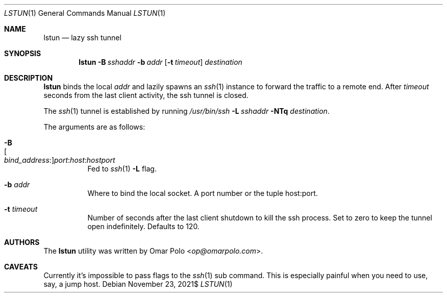 .\" Copyright (c) 2021 Omar Polo <op@omarpolo.com>
.\"
.\" Permission to use, copy, modify, and distribute this software for any
.\" purpose with or without fee is hereby granted, provided that the above
.\" copyright notice and this permission notice appear in all copies.
.\"
.\" THE SOFTWARE IS PROVIDED "AS IS" AND THE AUTHOR DISCLAIMS ALL WARRANTIES
.\" WITH REGARD TO THIS SOFTWARE INCLUDING ALL IMPLIED WARRANTIES OF
.\" MERCHANTABILITY AND FITNESS. IN NO EVENT SHALL THE AUTHOR BE LIABLE FOR
.\" ANY SPECIAL, DIRECT, INDIRECT, OR CONSEQUENTIAL DAMAGES OR ANY DAMAGES
.\" WHATSOEVER RESULTING FROM LOSS OF USE, DATA OR PROFITS, WHETHER IN AN
.\" ACTION OF CONTRACT, NEGLIGENCE OR OTHER TORTIOUS ACTION, ARISING OUT OF
.\" OR IN CONNECTION WITH THE USE OR PERFORMANCE OF THIS SOFTWARE.
.Dd $Mdocdate: November 23 2021$
.Dt LSTUN 1
.Os
.Sh NAME
.Nm lstun
.Nd lazy ssh tunnel
.Sh SYNOPSIS
.Nm
.Bk -words
.Fl B Ar sshaddr
.Fl b Ar addr
.Op Fl t Ar timeout
.Ar destination
.Ek
.Sh DESCRIPTION
.Nm
binds the local
.Ar addr
and lazily spawns an
.Xr ssh 1
instance to forward the traffic to a remote end.
After
.Ar timeout
seconds
from the last client activity, the ssh tunnel is closed.
.Pp
The
.Xr ssh 1
tunnel is established by running
.Bk
.Pa /usr/bin/ssh
.Fl L Ar sshaddr
.Fl NTq
.Ar destination .
.Ek
.Pp
The arguments are as follows:
.Bl -tag -width Ds
.It Fl B Xo
.Sm off
.Oo Ar bind_address : Oc
.Ar port : host : hostport
.Sm on
.Xc
Fed to
.Xr ssh 1
.Fl L
flag.
.It Fl b Ar addr
Where to bind the local socket.
A port number or the tuple host:port.
.It Fl t Ar timeout
Number of seconds after the last client shutdown to kill the ssh
process.
Set to zero to keep the tunnel open indefinitely.
Defaults to 120.
.El
.Sh AUTHORS
.An -nosplit
The
.Nm
utility was written by
.An Omar Polo Aq Mt op@omarpolo.com .
.Sh CAVEATS
Currently it's impossible to pass flags to the
.Xr ssh 1
sub command.
This is especially painful when you need to use, say, a jump host.
